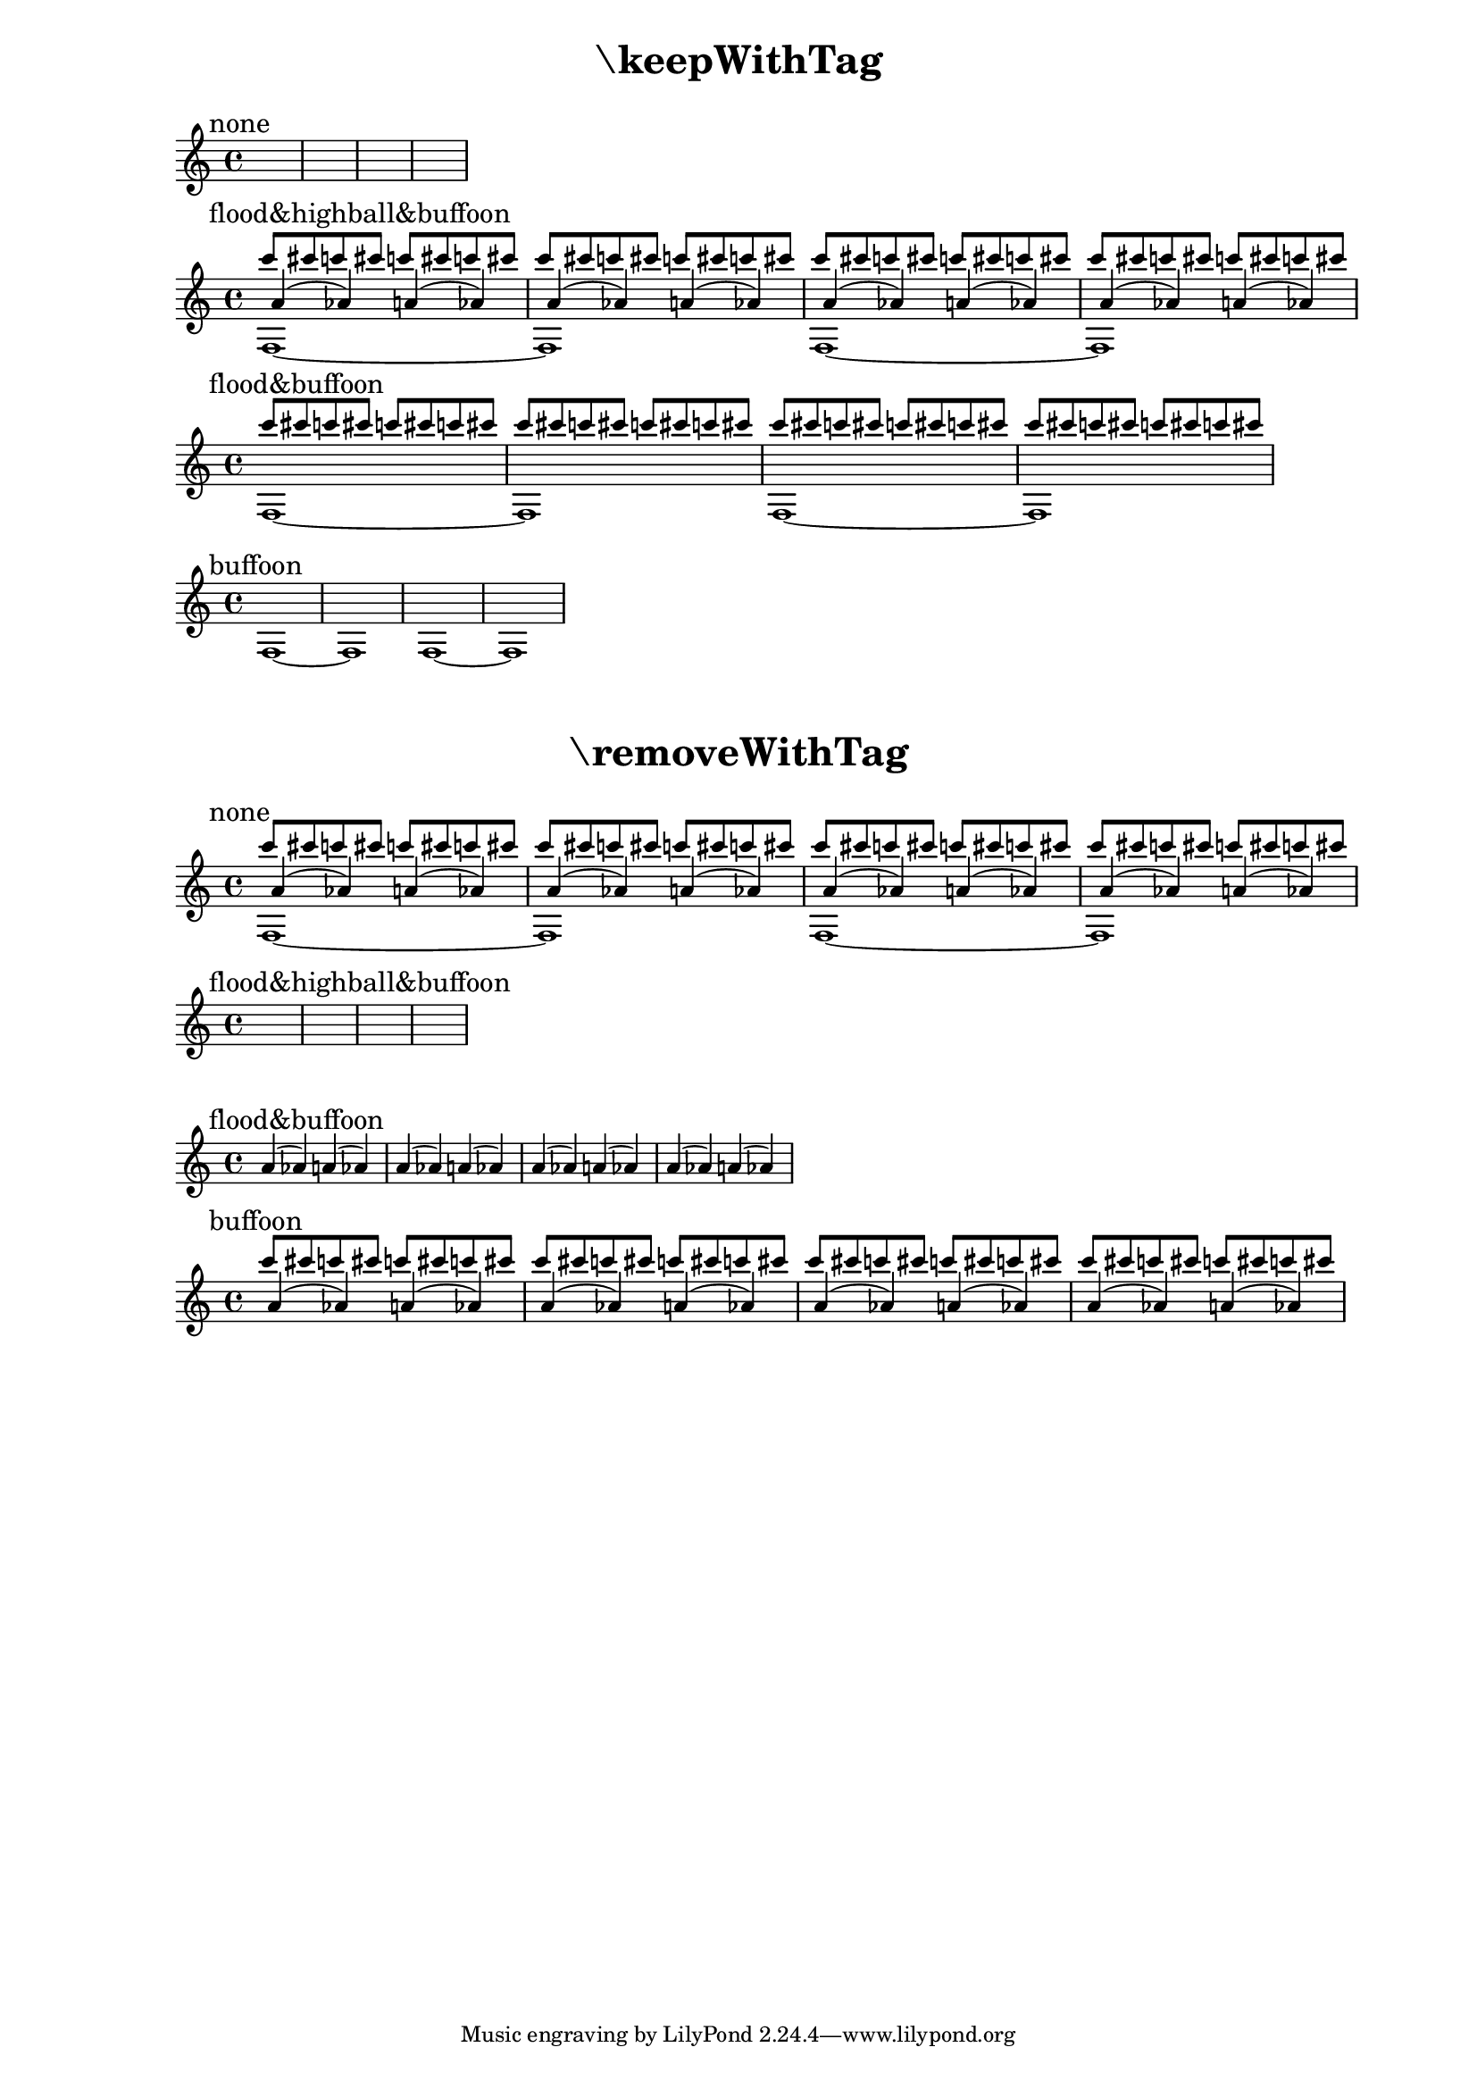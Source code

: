 \version "2.19.2"
\header {

  texidoc = "The @code{\\removeWithTag} and @code{\\keepWithTag}
commands can name multiple tags to remove or to keep."

}

\layout { ragged-right= ##t }

music =
<<
  \tag #'flood \new Voice { \voiceOne \repeat unfold 16 { c'''8 cis'''8 } }
  \tag #'highball \new Voice { \voiceThree \repeat unfold 8 { a'4( as') } }
  \tag #'buffoon \new Voice { \voiceFour \repeat unfold 2 { f1~ 1 } }
>>

demo =
#(define-music-function (parser location fun syms m)
  (ly:music-function? symbol-list? ly:music?)
  #{
    \new Staff
    <<
      { \mark #(string-join (map symbol->string syms) "&") \skip 1*4 }
      $fun #syms #m
    >>
  #})

#(set-global-staff-size 16)

\markuplist {
  \fill-line { \center-column \fontsize #5 \bold { "\\keepWithTag" } }
  \vspace #1
}
\demo #keepWithTag #'(none) \music
\demo #keepWithTag #'(flood highball buffoon) \music
\demo #keepWithTag #'(flood buffoon) \music
\demo #keepWithTag #'(buffoon) \music

\markup \vspace #2

\markuplist {
  \fill-line { \center-column \fontsize #5 \bold { "\\removeWithTag" } }
  \vspace #1
}
\demo #removeWithTag #'(none) \music
\demo #removeWithTag #'(flood highball buffoon) \music
\demo #removeWithTag #'(flood buffoon) \music
\demo #removeWithTag #'(buffoon) \music

